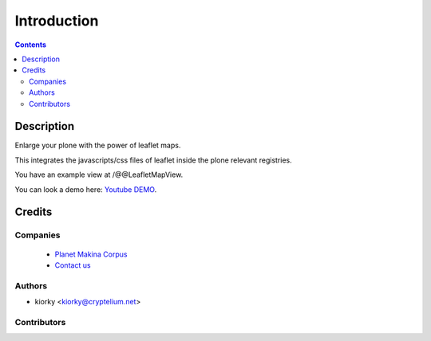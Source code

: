 ==============================
Introduction
==============================

.. contents::

Description
=============

Enlarge your plone with the power of leaflet maps.

This integrates the javascripts/css files of leaflet inside the plone relevant registries.

You have an example view at /@@LeafletMapView.

You can look a demo here: `Youtube DEMO <http://www.youtube.com/watch?v=cVOQkhmUffg>`_.

Credits
========
Companies
---------
|makinacom|_

  * `Planet Makina Corpus <http://www.makina-corpus.org>`_
  * `Contact us <mailto:python@makina-corpus.org>`_

.. |makinacom| image:: http://depot.makina-corpus.org/public/logo.gif
.. _makinacom:  http://www.makina-corpus.com

Authors
------------

- kiorky  <kiorky@cryptelium.net>

Contributors
-----------------



